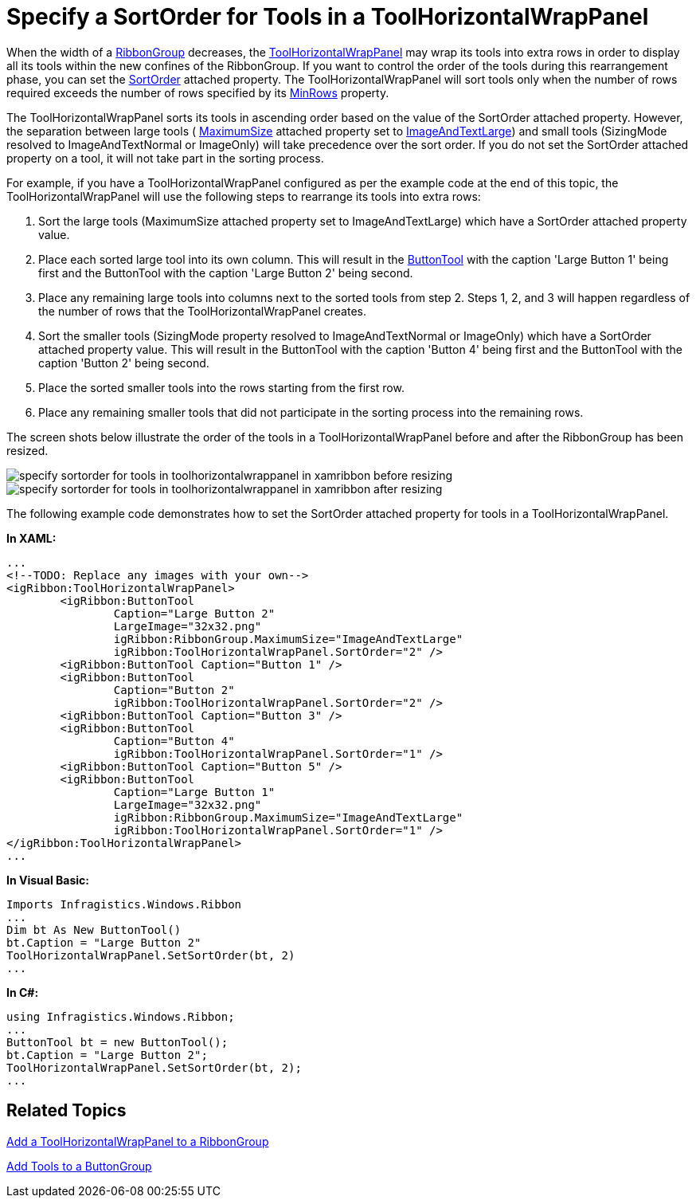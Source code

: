 ﻿////

|metadata|
{
    "name": "xamribbon-specify-a-sortorder-for-tools-in-a-toolhorizontalwrappanel",
    "controlName": ["xamRibbon"],
    "tags": ["How Do I","Layouts","Sorting"],
    "guid": "{028D8F8F-82D7-418B-89B4-3BCC60B6C606}",  
    "buildFlags": [],
    "createdOn": "2012-01-30T19:39:54.2151961Z"
}
|metadata|
////

= Specify a SortOrder for Tools in a ToolHorizontalWrapPanel



When the width of a link:{ApiPlatform}ribbon.v{ProductVersion}~infragistics.windows.ribbon.ribbongroup.html[RibbonGroup] decreases, the link:{ApiPlatform}ribbon.v{ProductVersion}~infragistics.windows.ribbon.toolhorizontalwrappanel.html[ToolHorizontalWrapPanel] may wrap its tools into extra rows in order to display all its tools within the new confines of the RibbonGroup. If you want to control the order of the tools during this rearrangement phase, you can set the link:{ApiPlatform}ribbon.v{ProductVersion}~infragistics.windows.ribbon.toolhorizontalwrappanel~sortorderproperty.html[SortOrder] attached property. The ToolHorizontalWrapPanel will sort tools only when the number of rows required exceeds the number of rows specified by its link:{ApiPlatform}ribbon.v{ProductVersion}~infragistics.windows.ribbon.toolhorizontalwrappanel~minrows.html[MinRows] property.

The ToolHorizontalWrapPanel sorts its tools in ascending order based on the value of the SortOrder attached property. However, the separation between large tools ( link:{ApiPlatform}ribbon.v{ProductVersion}~infragistics.windows.ribbon.ribbongroup~maximumsizeproperty.html[MaximumSize] attached property set to link:{ApiPlatform}ribbon.v{ProductVersion}~infragistics.windows.ribbon.ribbontoolsizingmode.html[ImageAndTextLarge]) and small tools (SizingMode resolved to ImageAndTextNormal or ImageOnly) will take precedence over the sort order. If you do not set the SortOrder attached property on a tool, it will not take part in the sorting process.

For example, if you have a ToolHorizontalWrapPanel configured as per the example code at the end of this topic, the ToolHorizontalWrapPanel will use the following steps to rearrange its tools into extra rows:

[start=1]
. Sort the large tools (MaximumSize attached property set to ImageAndTextLarge) which have a SortOrder attached property value.
[start=2]
. Place each sorted large tool into its own column. This will result in the link:{ApiPlatform}ribbon.v{ProductVersion}~infragistics.windows.ribbon.buttontool.html[ButtonTool] with the caption 'Large Button 1' being first and the ButtonTool with the caption 'Large Button 2' being second.
[start=3]
. Place any remaining large tools into columns next to the sorted tools from step 2. Steps 1, 2, and 3 will happen regardless of the number of rows that the ToolHorizontalWrapPanel creates.
[start=4]
. Sort the smaller tools (SizingMode property resolved to ImageAndTextNormal or ImageOnly) which have a SortOrder attached property value. This will result in the ButtonTool with the caption 'Button 4' being first and the ButtonTool with the caption 'Button 2' being second.
[start=5]
. Place the sorted smaller tools into the rows starting from the first row.
[start=6]
. Place any remaining smaller tools that did not participate in the sorting process into the remaining rows.

The screen shots below illustrate the order of the tools in a ToolHorizontalWrapPanel before and after the RibbonGroup has been resized.

image::images/xamRibbon_Specify_a_SortOrder_for_Tools_in_a_ToolHorizontalWrapPanel_01.png[specify sortorder for tools in toolhorizontalwrappanel in xamribbon before resizing]

image::images/xamRibbon_Specify_a_SortOrder_for_Tools_in_a_ToolHorizontalWrapPanel_02.png[specify sortorder for tools in toolhorizontalwrappanel in xamribbon after resizing]

The following example code demonstrates how to set the SortOrder attached property for tools in a ToolHorizontalWrapPanel.

*In XAML:*

----
...
<!--TODO: Replace any images with your own-->
<igRibbon:ToolHorizontalWrapPanel>        
        <igRibbon:ButtonTool 
                Caption="Large Button 2" 
                LargeImage="32x32.png" 
                igRibbon:RibbonGroup.MaximumSize="ImageAndTextLarge" 
                igRibbon:ToolHorizontalWrapPanel.SortOrder="2" />
        <igRibbon:ButtonTool Caption="Button 1" />
        <igRibbon:ButtonTool 
                Caption="Button 2" 
                igRibbon:ToolHorizontalWrapPanel.SortOrder="2" />
        <igRibbon:ButtonTool Caption="Button 3" />
        <igRibbon:ButtonTool 
                Caption="Button 4" 
                igRibbon:ToolHorizontalWrapPanel.SortOrder="1" />
        <igRibbon:ButtonTool Caption="Button 5" />
        <igRibbon:ButtonTool 
                Caption="Large Button 1" 
                LargeImage="32x32.png" 
                igRibbon:RibbonGroup.MaximumSize="ImageAndTextLarge" 
                igRibbon:ToolHorizontalWrapPanel.SortOrder="1" />            
</igRibbon:ToolHorizontalWrapPanel>
...
----

*In Visual Basic:*

----
Imports Infragistics.Windows.Ribbon
...
Dim bt As New ButtonTool()
bt.Caption = "Large Button 2"
ToolHorizontalWrapPanel.SetSortOrder(bt, 2)
...
----

*In C#:*

----
using Infragistics.Windows.Ribbon;
...
ButtonTool bt = new ButtonTool();
bt.Caption = "Large Button 2";
ToolHorizontalWrapPanel.SetSortOrder(bt, 2);
...
----

== Related Topics

link:xamribbon-add-a-toolhorizontalwrappanel-to-a-ribbongroup.html[Add a ToolHorizontalWrapPanel to a RibbonGroup]

link:xamribbon-add-tools-to-a-buttongroup.html[Add Tools to a ButtonGroup]